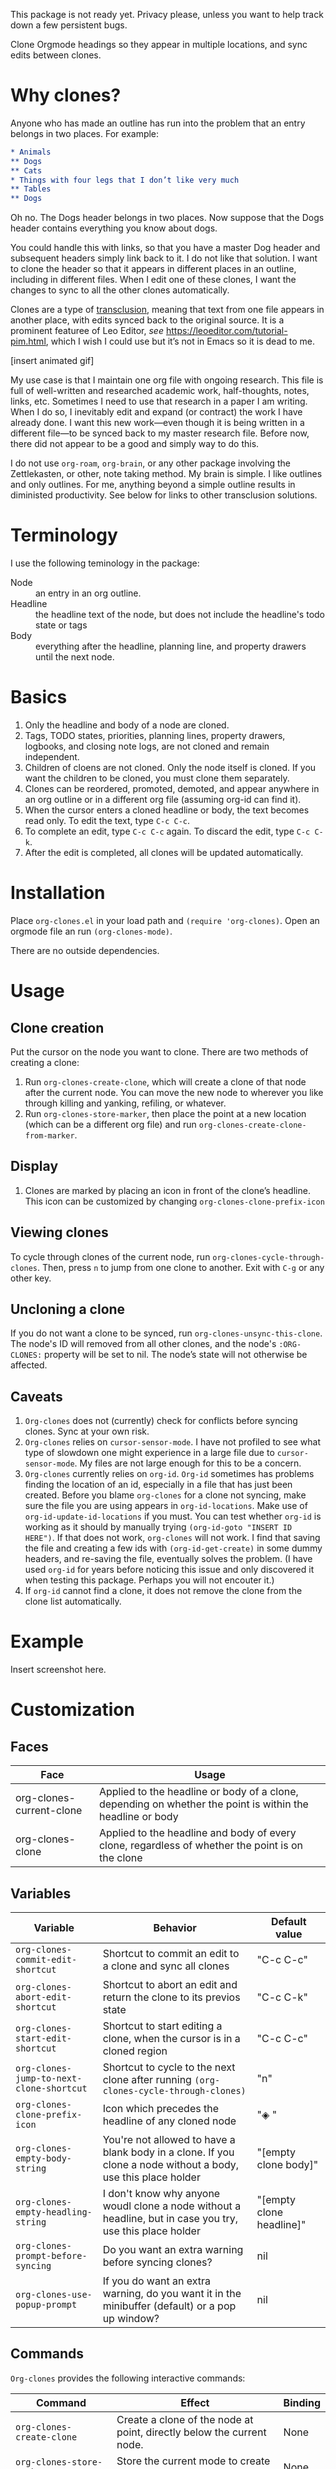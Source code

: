 This package is not ready yet. Privacy please, unless you want to help track down a few persistent bugs. 

Clone Orgmode headings so they appear in multiple locations, and sync edits between clones. 

* Why clones?
Anyone who has made an outline has run into the problem that an entry belongs in two places. For example:

#+begin_src org 
* Animals
** Dogs
** Cats
* Things with four legs that I don’t like very much
** Tables
** Dogs 
#+end_src
Oh no. The Dogs header belongs in two places. Now suppose that the Dogs header contains everything you know about dogs. 

You could handle this with links, so that you have a master Dog header and subsequent headers simply link back to it. I do not like that solution. I want to clone the header so that it appears in different places in an outline, including in different files. When I edit one of these clones, I want the changes to sync to all the other clones automatically. 

Clones are a type of [[https://en.wikipedia.org/wiki/Transclusion][transclusion]], meaning that text from one file appears in another place, with edits synced back to the original source. It is a prominent featuree of Leo Editor, /see/ https://leoeditor.com/tutorial-pim.html, which I wish I could use but it’s not in Emacs so it is dead to me.

[insert animated gif]

My use case is that I maintain one org file with ongoing research. This file is full of well-written and researched academic work, half-thoughts, notes, links, etc. Sometimes I need to use that research in a paper I am writing. When I do so, I inevitably edit and expand (or contract) the work I have already done. I want this new work—even though it is being written in a different file—to be synced back to my master research file. Before now, there did not appear to be a good and simply way to do this. 

I do not use =org-roam=, =org-brain=, or any other package involving the Zettlekasten, or other, note taking method. My brain is simple. I like outlines and only outlines. For me, anything beyond a simple outline results in diministed productivity. See below for links to other transclusion solutions.

* Terminology
I use the following teminology in the package:

- Node :: an entry in an org outline. 
- Headline :: the headline text of the node, but does not include the headline's todo state or tags
- Body :: everything after the headline, planning line, and property drawers until the next node.

* Basics
1. Only the headline and body of a node are cloned.
2. Tags, TODO states, priorities, planning lines, property drawers, logbooks, and closing note logs, are not cloned and remain independent.
3. Children of cloens are not cloned. Only the node itself is cloned. If you want the children to be cloned, you must clone them separately. 
4. Clones can be reordered, promoted, demoted, and appear anywhere in an org outline or in a different org file (assuming org-id can find it). 
5. When the cursor enters a cloned headline or body, the text becomes read only. To edit the text, type =C-c C-c=.
6. To complete an edit, type =C-c C-c= again. To discard the edit, type =C-c C-k=.
7. After the edit is completed, all clones will be updated automatically.

* Installation
Place =org-clones.el= in your load path and =(require 'org-clones)=. Open an orgmode file an run =(org-clones-mode)=. 

There are no outside dependencies.
* Usage
** Clone creation
Put the cursor on the node you want to clone. There are two methods of creating a clone:
1. Run =org-clones-create-clone=, which will create a clone of that node after the current node. You can move the new node to wherever you like through killing and yanking, refiling, or whatever. 
2. Run =org-clones-store-marker=, then place the point at a new location (which can be a different org file) and run =org-clones-create-clone-from-marker=.
** Display 
1. Clones are marked by placing an icon in front of the clone’s headline. This icon can be customized by changing =org-clones-clone-prefix-icon=
** Viewing clones
To cycle through clones of the current node, run =org-clones-cycle-through-clones=. Then, press =n= to jump from one clone to another. Exit with =C-g= or any other key. 
** Uncloning a clone
If you do not want a clone to be synced, run =org-clones-unsync-this-clone=. The node's ID will removed from all other clones, and the node's =:ORG-CLONES:= property will be set to nil. The node’s state will not otherwise be affected. 
** Caveats
1. =Org-clones= does not (currently) check for conflicts before syncing clones. Sync at your own risk. 
2. =Org-clones= relies on =cursor-sensor-mode=. I have not profiled to see what type of slowdown one might experience in a large file due to =cursor-sensor-mode=. My files are not large enough for this to be a concern.
3. =Org-clones= currently relies on =org-id=. =Org-id= sometimes has problems finding the location of an id, especially in a file that has just been created. Before you blame =org-clones= for a clone not syncing, make sure the file you are using appears in =org-id-locations=. Make use of =org-id-update-id-locations= if you must. You can test whether =org-id= is working as it should by manually trying =(org-id-goto "INSERT ID HERE")=. If that does not work, =org-clones= will not work. I find that saving the file and creating a few ids with =(org-id-get-create)= in some dummy headers, and re-saving the file, eventually solves the problem. (I have used =org-id= for years before noticing this issue and only discovered it when testing this package. Perhaps you will not encouter it.)
4. If =org-id= cannot find a clone, it does not remove the clone from the clone list automatically. 
* Example
Insert screenshot here.
* Customization 
** Faces
| Face                     | Usage                                                                                                     |
|--------------------------+-----------------------------------------------------------------------------------------------------------|
| org-clones-current-clone | Applied to the headline or body of a clone, depending on whether the point is within the headline or body |
| org-clones-clone         | Applied to the headline and body of every clone, regardless of whether the point is on the clone          |
** Variables

| Variable                               | Behavior                                                                                                      | Default value            |
|----------------------------------------+---------------------------------------------------------------------------------------------------------------+--------------------------|
| =org-clones-commit-edit-shortcut=        | Shortcut to commit an edit to a clone and sync all clones                                                     | "C-c C-c"                |
| =org-clones-abort-edit-shortcut=         | Shortcut to abort an edit and return the clone to its previos state                                           | "C-c C-k"                |
| =org-clones-start-edit-shortcut=         | Shortcut to start editing a clone, when the cursor is in a cloned region                                      | "C-c C-c"                |
| =org-clones-jump-to-next-clone-shortcut= | Shortcut to cycle to the next clone after running =(org-clones-cycle-through-clones)=                           | "n"                      |
| =org-clones-clone-prefix-icon=           | Icon which precedes the headline of any cloned node                                                           | "◈ "                     |
| =org-clones-empty-body-string=           | You're not allowed to have a blank body in a clone. If you clone a node without a body, use this place holder | "[empty clone body]"     |
| =org-clones-empty-headling-string=       | I don't know why anyone woudl clone a node without a headline, but in case you try, use this place holder     | "[empty clone headline]" |
| =org-clones-prompt-before-syncing=       | Do you want an extra warning before syncing clones?                                                           | nil                      |
| =org-clones-use-popup-prompt=            | If you do want an extra warning, do you want it in the minibuffer (default) or a pop up window?               | nil                      |
** Commands
=Org-clones= provides the following interactive commands:
| Command                             | Effect                                                                                  | Binding |
|-------------------------------------+-----------------------------------------------------------------------------------------+---------|
| =org-clones-create-clone=             | Create a clone of the node at point, directly below the current node.                   | None    |
| =org-clones-store-marker=             | Store the current mode to create a clone in a different place                           | None    |
| =org-clones-create-clone-from-marker= | After storing a node with =org-clones-store-marker=, create a clone of that node at point | None    |

* How it works
- Clones are tracked via the Orgmode property =:ORG-CLONES:= which contains a list of IDs which correspond to other cloned nodes. 
- A cursor-sensor-function property is placed on each headline and body of each node. 
- When the cursor enters that field, =org-clones= places a transient overlay over the field to alert the user that they are on a cloned node. 
- =Org-clones= also makes the field read-only. This prevents inadvertent edits. Because clones only become read-only when the cursor is within the field, you can still kill and yank headlines, etc., without running into issues with the text being read only. 
- The transient overlay has a keymap which uses =org-clones-start-edit-shortcut=, bound to =C-c C-c= by default. 
- Once the edit mode is invoked, the read-only text property is removed, the header-line appears to remind the user they are editing a clone and showing the shortcuts to commit or abandon the edit. These shortcuts are set with =org-clones-start-edit-shortcut= (=C-c C-c= by default) and =org-clones-abort-edit-shortcut= (=C-c C-k= by default).  
- When the user terminates the edit, the read-only text properties are replaced, the header-line is reset to its previous value, and the transient overlay is replaced. Other variables (recording the state of the node before the edit, etc.) are reset to nil). If the user has committed the edit, all other clones are synced automatically.
- When the cursor exits a cloned field, the transient overlay is removed. 
* TODOs
- [ ] write conflict check before syncing clones/when starting the mode
- [ ] figure out why org-id sometimes fails to pick up ids entered into new files, submit a bug report and write a temporary workaround
- [ ] make an animated gif for example section
- [ ] pick a less offensive face for the current clone
* Known Bugs
- [ ] Error when putting the text properties on a body when the the last point of the body is the last point of the buffer
- [ ] Clone overlay icon disappears when killing and yanking a clone to a new location [solve by getting rid of `evaporate overlay property]
- [ ] if a clone is folded when synced, the new body will not be hidden properly until the outline visibility is cycled

* Other transclusion efforts
Here are other Emacs transclusion efforts (or discussions of such efforts):

https://github.com/alphapapa/transclusion-in-emacs

https://github.com/justintaft/emacs-transclusion

https://github.com/gregdetre/emacs-freex
